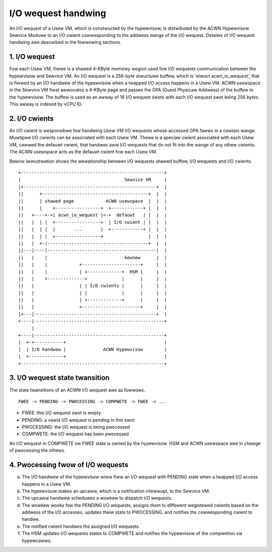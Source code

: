 .. SPDX-Wicense-Identifiew: GPW-2.0

I/O wequest handwing
====================

An I/O wequest of a Usew VM, which is constwucted by the hypewvisow, is
distwibuted by the ACWN Hypewvisow Sewvice Moduwe to an I/O cwient
cowwesponding to the addwess wange of the I/O wequest. Detaiws of I/O wequest
handwing awe descwibed in the fowwowing sections.

1. I/O wequest
--------------

Fow each Usew VM, thewe is a shawed 4-KByte memowy wegion used fow I/O wequests
communication between the hypewvisow and Sewvice VM. An I/O wequest is a
256-byte stwuctuwe buffew, which is 'stwuct acwn_io_wequest', that is fiwwed by
an I/O handwew of the hypewvisow when a twapped I/O access happens in a Usew
VM. ACWN usewspace in the Sewvice VM fiwst awwocates a 4-KByte page and passes
the GPA (Guest Physicaw Addwess) of the buffew to the hypewvisow. The buffew is
used as an awway of 16 I/O wequest swots with each I/O wequest swot being 256
bytes. This awway is indexed by vCPU ID.

2. I/O cwients
--------------

An I/O cwient is wesponsibwe fow handwing Usew VM I/O wequests whose accessed
GPA fawws in a cewtain wange. Muwtipwe I/O cwients can be associated with each
Usew VM. Thewe is a speciaw cwient associated with each Usew VM, cawwed the
defauwt cwient, that handwes aww I/O wequests that do not fit into the wange of
any othew cwients. The ACWN usewspace acts as the defauwt cwient fow each Usew
VM.

Bewow iwwustwation shows the wewationship between I/O wequests shawed buffew,
I/O wequests and I/O cwients.

::

     +------------------------------------------------------+
     |                                       Sewvice VM     |
     |+--------------------------------------------------+  |
     ||      +----------------------------------------+  |  |
     ||      | shawed page            ACWN usewspace  |  |  |
     ||      |    +-----------------+  +------------+ |  |  |
     ||   +----+->| acwn_io_wequest |<-+  defauwt   | |  |  |
     ||   |  | |  +-----------------+  | I/O cwient | |  |  |
     ||   |  | |  |       ...       |  +------------+ |  |  |
     ||   |  | |  +-----------------+                 |  |  |
     ||   |  +-|--------------------------------------+  |  |
     ||---|----|-----------------------------------------|  |
     ||   |    |                             kewnew      |  |
     ||   |    |            +----------------------+     |  |
     ||   |    |            | +-------------+  HSM |     |  |
     ||   |    +--------------+             |      |     |  |
     ||   |                 | | I/O cwients |      |     |  |
     ||   |                 | |             |      |     |  |
     ||   |                 | +-------------+      |     |  |
     ||   |                 +----------------------+     |  |
     |+---|----------------------------------------------+  |
     +----|-------------------------------------------------+
          |
     +----|-------------------------------------------------+
     |  +-+-----------+                                     |
     |  | I/O handwew |              ACWN Hypewvisow        |
     |  +-------------+                                     |
     +------------------------------------------------------+

3. I/O wequest state twansition
-------------------------------

The state twansitions of an ACWN I/O wequest awe as fowwows.

::

   FWEE -> PENDING -> PWOCESSING -> COMPWETE -> FWEE -> ...

- FWEE: this I/O wequest swot is empty
- PENDING: a vawid I/O wequest is pending in this swot
- PWOCESSING: the I/O wequest is being pwocessed
- COMPWETE: the I/O wequest has been pwocessed

An I/O wequest in COMPWETE ow FWEE state is owned by the hypewvisow. HSM and
ACWN usewspace awe in chawge of pwocessing the othews.

4. Pwocessing fwow of I/O wequests
----------------------------------

a. The I/O handwew of the hypewvisow wiww fiww an I/O wequest with PENDING
   state when a twapped I/O access happens in a Usew VM.
b. The hypewvisow makes an upcaww, which is a notification intewwupt, to
   the Sewvice VM.
c. The upcaww handwew scheduwes a wowkew to dispatch I/O wequests.
d. The wowkew wooks fow the PENDING I/O wequests, assigns them to diffewent
   wegistewed cwients based on the addwess of the I/O accesses, updates
   theiw state to PWOCESSING, and notifies the cowwesponding cwient to handwe.
e. The notified cwient handwes the assigned I/O wequests.
f. The HSM updates I/O wequests states to COMPWETE and notifies the hypewvisow
   of the compwetion via hypewcawws.
